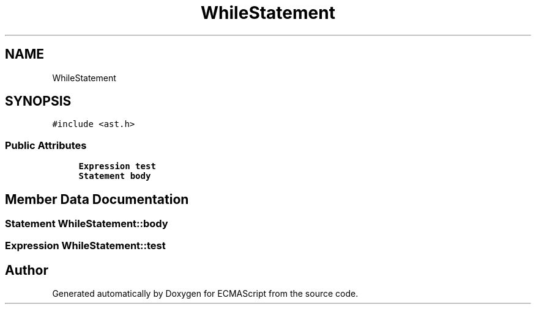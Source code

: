 .TH "WhileStatement" 3 "Sat Apr 29 2017" "ECMAScript" \" -*- nroff -*-
.ad l
.nh
.SH NAME
WhileStatement
.SH SYNOPSIS
.br
.PP
.PP
\fC#include <ast\&.h>\fP
.SS "Public Attributes"

.in +1c
.ti -1c
.RI "\fBExpression\fP \fBtest\fP"
.br
.ti -1c
.RI "\fBStatement\fP \fBbody\fP"
.br
.in -1c
.SH "Member Data Documentation"
.PP 
.SS "\fBStatement\fP WhileStatement::body"

.SS "\fBExpression\fP WhileStatement::test"


.SH "Author"
.PP 
Generated automatically by Doxygen for ECMAScript from the source code\&.
